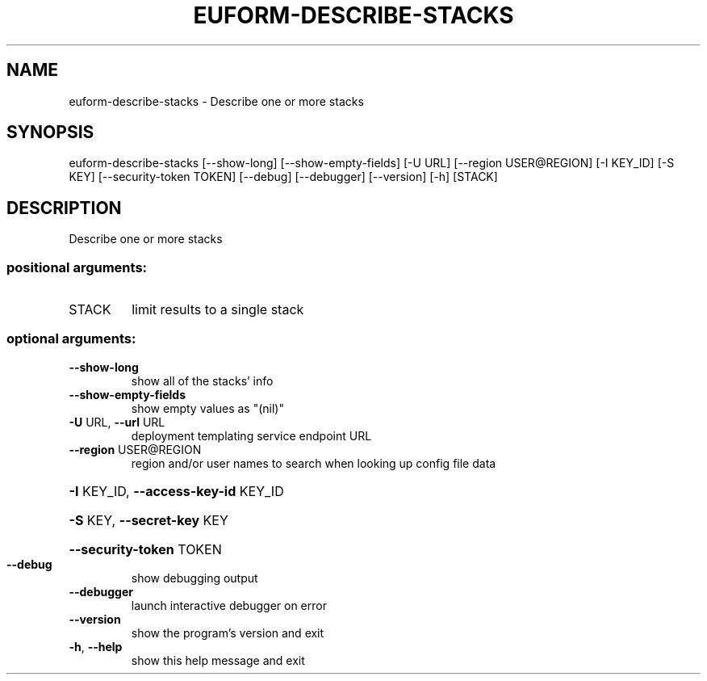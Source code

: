 .\" DO NOT MODIFY THIS FILE!  It was generated by help2man 1.44.1.
.TH EUFORM-DESCRIBE-STACKS "1" "September 2014" "euca2ools 3.1.1" "User Commands"
.SH NAME
euform-describe-stacks \- Describe one or more stacks
.SH SYNOPSIS
euform\-describe\-stacks [\-\-show\-long] [\-\-show\-empty\-fields] [\-U URL]
[\-\-region USER@REGION] [\-I KEY_ID] [\-S KEY]
[\-\-security\-token TOKEN] [\-\-debug] [\-\-debugger]
[\-\-version] [\-h]
[STACK]
.SH DESCRIPTION
Describe one or more stacks
.SS "positional arguments:"
.TP
STACK
limit results to a single stack
.SS "optional arguments:"
.TP
\fB\-\-show\-long\fR
show all of the stacks' info
.TP
\fB\-\-show\-empty\-fields\fR
show empty values as "(nil)"
.TP
\fB\-U\fR URL, \fB\-\-url\fR URL
deployment templating service endpoint URL
.TP
\fB\-\-region\fR USER@REGION
region and/or user names to search when looking up
config file data
.HP
\fB\-I\fR KEY_ID, \fB\-\-access\-key\-id\fR KEY_ID
.HP
\fB\-S\fR KEY, \fB\-\-secret\-key\fR KEY
.HP
\fB\-\-security\-token\fR TOKEN
.TP
\fB\-\-debug\fR
show debugging output
.TP
\fB\-\-debugger\fR
launch interactive debugger on error
.TP
\fB\-\-version\fR
show the program's version and exit
.TP
\fB\-h\fR, \fB\-\-help\fR
show this help message and exit
